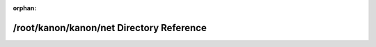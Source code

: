 .. meta::aa6d5365f221c2d638802cc6d2037a1bfbeba4cda2539e6b4395ec88b437ec0fa01844cb58a6dd6a175707e02c46da8165b2de6dbfa175a3900f27e7a9b4f2dd

:orphan:

.. title:: kanon: /root/kanon/kanon/net Directory Reference

/root/kanon/kanon/net Directory Reference
=========================================

.. container:: doxygen-content

   
   .. raw:: html
     :file: dir_9aa2b0e89cbe8345a2bd613bdc526c08.html
